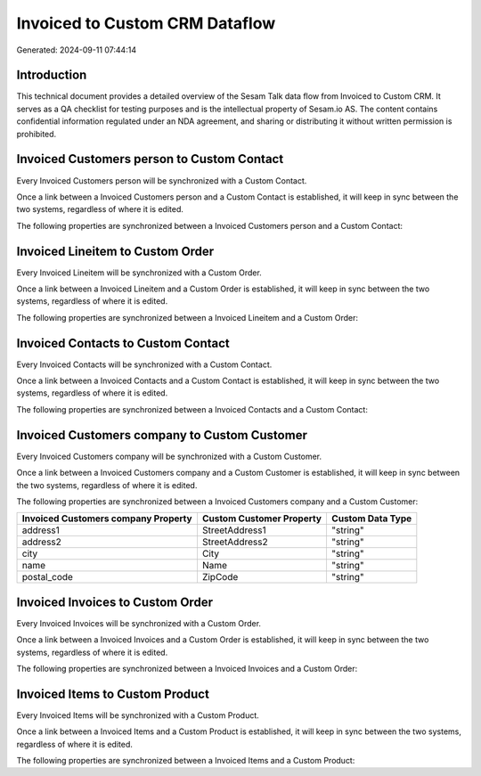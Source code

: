 ===============================
Invoiced to Custom CRM Dataflow
===============================

Generated: 2024-09-11 07:44:14

Introduction
------------

This technical document provides a detailed overview of the Sesam Talk data flow from Invoiced to Custom CRM. It serves as a QA checklist for testing purposes and is the intellectual property of Sesam.io AS. The content contains confidential information regulated under an NDA agreement, and sharing or distributing it without written permission is prohibited.

Invoiced Customers person to Custom Contact
-------------------------------------------
Every Invoiced Customers person will be synchronized with a Custom Contact.

Once a link between a Invoiced Customers person and a Custom Contact is established, it will keep in sync between the two systems, regardless of where it is edited.

The following properties are synchronized between a Invoiced Customers person and a Custom Contact:

.. list-table::
   :header-rows: 1

   * - Invoiced Customers person Property
     - Custom Contact Property
     - Custom Data Type


Invoiced Lineitem to Custom Order
---------------------------------
Every Invoiced Lineitem will be synchronized with a Custom Order.

Once a link between a Invoiced Lineitem and a Custom Order is established, it will keep in sync between the two systems, regardless of where it is edited.

The following properties are synchronized between a Invoiced Lineitem and a Custom Order:

.. list-table::
   :header-rows: 1

   * - Invoiced Lineitem Property
     - Custom Order Property
     - Custom Data Type


Invoiced Contacts to Custom Contact
-----------------------------------
Every Invoiced Contacts will be synchronized with a Custom Contact.

Once a link between a Invoiced Contacts and a Custom Contact is established, it will keep in sync between the two systems, regardless of where it is edited.

The following properties are synchronized between a Invoiced Contacts and a Custom Contact:

.. list-table::
   :header-rows: 1

   * - Invoiced Contacts Property
     - Custom Contact Property
     - Custom Data Type


Invoiced Customers company to Custom Customer
---------------------------------------------
Every Invoiced Customers company will be synchronized with a Custom Customer.

Once a link between a Invoiced Customers company and a Custom Customer is established, it will keep in sync between the two systems, regardless of where it is edited.

The following properties are synchronized between a Invoiced Customers company and a Custom Customer:

.. list-table::
   :header-rows: 1

   * - Invoiced Customers company Property
     - Custom Customer Property
     - Custom Data Type
   * - address1
     - StreetAddress1
     - "string"
   * - address2
     - StreetAddress2
     - "string"
   * - city
     - City
     - "string"
   * - name
     - Name
     - "string"
   * - postal_code
     - ZipCode
     - "string"


Invoiced Invoices to Custom Order
---------------------------------
Every Invoiced Invoices will be synchronized with a Custom Order.

Once a link between a Invoiced Invoices and a Custom Order is established, it will keep in sync between the two systems, regardless of where it is edited.

The following properties are synchronized between a Invoiced Invoices and a Custom Order:

.. list-table::
   :header-rows: 1

   * - Invoiced Invoices Property
     - Custom Order Property
     - Custom Data Type


Invoiced Items to Custom Product
--------------------------------
Every Invoiced Items will be synchronized with a Custom Product.

Once a link between a Invoiced Items and a Custom Product is established, it will keep in sync between the two systems, regardless of where it is edited.

The following properties are synchronized between a Invoiced Items and a Custom Product:

.. list-table::
   :header-rows: 1

   * - Invoiced Items Property
     - Custom Product Property
     - Custom Data Type

